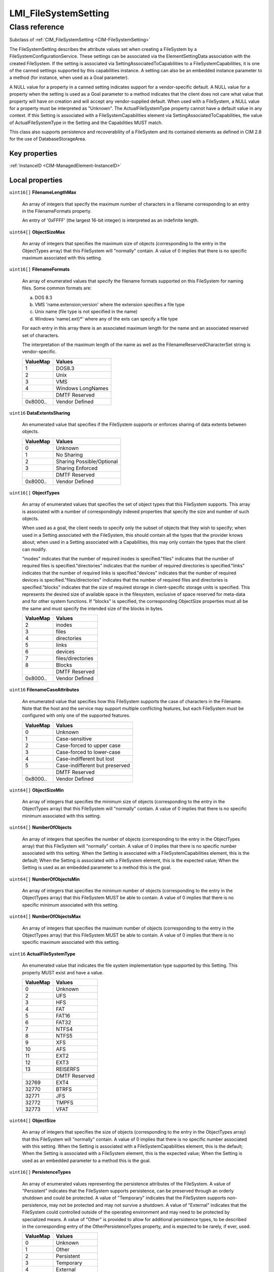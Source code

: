 .. _LMI-FileSystemSetting:

LMI_FileSystemSetting
---------------------

Class reference
===============
Subclass of :ref:`CIM_FileSystemSetting <CIM-FileSystemSetting>`

The FileSystemSetting describes the attribute values set when creating a FileSystem by a FileSystemConfigurationService. These settings can be associated via the ElementSettingData association with the created FileSystem. If the setting is associated via SettingAssociatedToCapabilities to a FileSystemCapabilities, it is one of the canned settings supported by this capabilities instance. A setting can also be an embedded instance parameter to a method (for instance, when used as a Goal parameter). 

A NULL value for a property in a canned setting indicates support for a vendor-specific default. A NULL value for a property when the setting is used as a Goal parameter to a method indicates that the client does not care what value that property will have on creation and will accept any vendor-supplied default. When used with a FileSystem, a NULL value for a property must be interpreted as "Unknown". The ActualFileSystemType property cannot have a default value in any context. If this Setting is associated with a FileSystemCapabilities element via SettingAssociatedToCapabilities, the value of ActualFileSystemType in the Setting and the Capabilities MUST match. 

This class also supports persistence and recoverability of a FileSystem and its contained elements as defined in CIM 2.8 for the use of DatabaseStorageArea.


Key properties
^^^^^^^^^^^^^^

| :ref:`InstanceID <CIM-ManagedElement-InstanceID>`

Local properties
^^^^^^^^^^^^^^^^

.. _LMI-FileSystemSetting-FilenameLengthMax:

``uint16[]`` **FilenameLengthMax**

    An array of integers that specify the maximum number of characters in a filename corresponding to an entry in the FilenameFormats property. 

    An entry of '0xFFFF' (the largest 16-bit integer) is interpreted as an indefinite length.

    
.. _LMI-FileSystemSetting-ObjectSizeMax:

``uint64[]`` **ObjectSizeMax**

    An array of integers that specifies the maximum size of objects (corresponding to the entry in the ObjectTypes array) that this FileSystem will "normally" contain. A value of 0 implies that there is no specific maximum associated with this setting.

    
.. _LMI-FileSystemSetting-FilenameFormats:

``uint16[]`` **FilenameFormats**

    An array of enumerated values that specify the filename formats supported on this FileSystem for naming files. Some common formats are: 

    a) DOS 8.3 

    b) VMS 'name.extension;version' where the extension specifies a file type 

    c) Unix name (file type is not specified in the name) 

    d) Windows 'name{.ext}*' where any of the exts can specify a file type 

    For each entry in this array there is an associated maximum length for the name and an associated reserved set of characters. 

    The interpretation of the maximum length of the name as well as the FilenameReservedCharacterSet string is vendor-specific.

    
    ======== =================
    ValueMap Values           
    ======== =================
    1        DOS8.3           
    2        Unix             
    3        VMS              
    4        Windows LongNames
    ..       DMTF Reserved    
    0x8000.. Vendor Defined   
    ======== =================
    
.. _LMI-FileSystemSetting-DataExtentsSharing:

``uint16`` **DataExtentsSharing**

    An enumerated value that specifies if the FileSystem supports or enforces sharing of data extents between objects.

    
    ======== =========================
    ValueMap Values                   
    ======== =========================
    0        Unknown                  
    1        No Sharing               
    2        Sharing Possible/Optional
    3        Sharing Enforced         
    ..       DMTF Reserved            
    0x8000.. Vendor Defined           
    ======== =========================
    
.. _LMI-FileSystemSetting-ObjectTypes:

``uint16[]`` **ObjectTypes**

    An array of enumerated values that specifies the set of object types that this FileSystem supports. This array is associated with a number of correspondingly indexed properties that specify the size and number of such objects. 

    When used as a goal, the client needs to specify only the subset of objects that they wish to specify; when used in a Setting associated with the FileSystem, this should contain all the types that the provider knows about; when used in a Setting associated with a Capabilities, this may only contain the types that the client can modify.

    "inodes" indicates that the number of required inodes is specified."files" indicates that the number of required files is specified."directories" indicates that the number of required directories is specified."links" indicates that the number of required links is specified."devices" indicates that the number of required devices is specified."files/directories" indicates that the number of required files and directories is specified."blocks" indicates that the size of required storage in client-specific storage units is specified. This represents the desired size of available space in the filesystem, exclusive of space reserved for meta-data and for other system functions. If "blocks" is specified, the corresponding ObjectSize properties must all be the same and must specify the intended size of the blocks in bytes.

    
    ======== =================
    ValueMap Values           
    ======== =================
    2        inodes           
    3        files            
    4        directories      
    5        links            
    6        devices          
    7        files/directories
    8        Blocks           
    ..       DMTF Reserved    
    0x8000.. Vendor Defined   
    ======== =================
    
.. _LMI-FileSystemSetting-FilenameCaseAttributes:

``uint16`` **FilenameCaseAttributes**

    An enumerated value that specifies how this FileSystem supports the case of characters in the Filename. Note that the host and the service may support multiple conflicting features, but each FileSystem must be configured with only one of the supported features.

    
    ======== ==============================
    ValueMap Values                        
    ======== ==============================
    0        Unknown                       
    1        Case-sensitive                
    2        Case-forced to upper case     
    3        Case-forced to lower-case     
    4        Case-indifferent but lost     
    5        Case-indifferent but preserved
    ..       DMTF Reserved                 
    0x8000.. Vendor Defined                
    ======== ==============================
    
.. _LMI-FileSystemSetting-ObjectSizeMin:

``uint64[]`` **ObjectSizeMin**

    An array of integers that specifies the minimum size of objects (corresponding to the entry in the ObjectTypes array) that this FileSystem will "normally" contain. A value of 0 implies that there is no specific minimum associated with this setting.

    
.. _LMI-FileSystemSetting-NumberOfObjects:

``uint64[]`` **NumberOfObjects**

    An array of integers that specifies the number of objects (corresponding to the entry in the ObjectTypes array) that this FileSystem will "normally" contain. A value of 0 implies that there is no specific number associated with this setting. When the Setting is associated with a FileSystemCapabilities element, this is the default; When the Setting is associated with a FileSystem element, this is the expected value; When the Setting is used as an embedded parameter to a method this is the goal.

    
.. _LMI-FileSystemSetting-NumberOfObjectsMin:

``uint64[]`` **NumberOfObjectsMin**

    An array of integers that specifies the minimum number of objects (corresponding to the entry in the ObjectTypes array) that this FileSystem MUST be able to contain. A value of 0 implies that there is no specific minimum associated with this setting.

    
.. _LMI-FileSystemSetting-NumberOfObjectsMax:

``uint64[]`` **NumberOfObjectsMax**

    An array of integers that specifies the maximum number of objects (corresponding to the entry in the ObjectTypes array) that this FileSystem MUST be able to contain. A value of 0 implies that there is no specific maximum associated with this setting.

    
.. _LMI-FileSystemSetting-ActualFileSystemType:

``uint16`` **ActualFileSystemType**

    An enumerated value that indicates the file system implementation type supported by this Setting. This property MUST exist and have a value.

    
    ======== =============
    ValueMap Values       
    ======== =============
    0        Unknown      
    2        UFS          
    3        HFS          
    4        FAT          
    5        FAT16        
    6        FAT32        
    7        NTFS4        
    8        NTFS5        
    9        XFS          
    10       AFS          
    11       EXT2         
    12       EXT3         
    13       REISERFS     
    ..       DMTF Reserved
    32769    EXT4         
    32770    BTRFS        
    32771    JFS          
    32772    TMPFS        
    32773    VFAT         
    ======== =============
    
.. _LMI-FileSystemSetting-ObjectSize:

``uint64[]`` **ObjectSize**

    An array of integers that specifies the size of objects (corresponding to the entry in the ObjectTypes array) that this FileSystem will "normally" contain. A value of 0 implies that there is no specific number associated with this setting. When the Setting is associated with a FileSystemCapabilities element, this is the default; When the Setting is associated with a FileSystem element, this is the expected value; When the Setting is used as an embedded parameter to a method this is the goal.

    
.. _LMI-FileSystemSetting-PersistenceTypes:

``uint16[]`` **PersistenceTypes**

    An array of enumerated values representing the persistence attributes of the FileSystem. A value of "Persistent" indicates that the FileSystem supports persistence, can be preserved through an orderly shutdown and could be protected. A value of "Temporary" indicates that the FileSystem supports non-persistence, may not be protected and may not survive a shutdown. A value of "External" indicates that the FileSystem could controlled outside of the operating environment and may need to be protected by specialized means. A value of "Other" is provided to allow for additional persistence types, to be described in the corresponding entry of the OtherPersistenceTypes property, and is expected to be rarely, if ever, used.

    
    ======== =============
    ValueMap Values       
    ======== =============
    0        Unknown      
    1        Other        
    2        Persistent   
    3        Temporary    
    4        External     
    5..      DMTF Reserved
    ======== =============
    

Local methods
^^^^^^^^^^^^^

*None*

Inherited properties
^^^^^^^^^^^^^^^^^^^^

| ``uint16[]`` :ref:`FilenameStreamFormats <CIM-FileSystemSetting-FilenameStreamFormats>`
| ``string`` :ref:`InstanceID <CIM-SettingData-InstanceID>`
| ``string`` :ref:`ElementName <CIM-SettingData-ElementName>`
| ``string`` :ref:`Description <CIM-ManagedElement-Description>`
| ``uint16`` :ref:`CopyTarget <CIM-FileSystemSetting-CopyTarget>`
| ``uint16[]`` :ref:`SupportedAuthorizationProtocols <CIM-FileSystemSetting-SupportedAuthorizationProtocols>`
| ``string`` :ref:`ConfigurationName <CIM-SettingData-ConfigurationName>`
| ``uint16[]`` :ref:`SupportedAuthenticationProtocols <CIM-FileSystemSetting-SupportedAuthenticationProtocols>`
| ``string`` :ref:`SoOrgID <CIM-SettingData-SoOrgID>`
| ``string[]`` :ref:`FilenameReservedCharacterSet <CIM-FileSystemSetting-FilenameReservedCharacterSet>`
| ``uint16[]`` :ref:`SupportedLockingSemantics <CIM-FileSystemSetting-SupportedLockingSemantics>`
| ``string[]`` :ref:`OtherPersistenceTypes <CIM-FileSystemSetting-OtherPersistenceTypes>`
| ``string`` :ref:`Caption <CIM-ManagedElement-Caption>`
| ``string`` :ref:`SoID <CIM-SettingData-SoID>`
| ``uint16`` :ref:`ChangeableType <CIM-SettingData-ChangeableType>`
| ``string[]`` :ref:`ComponentSetting <CIM-SettingData-ComponentSetting>`
| ``uint64`` :ref:`Generation <CIM-ManagedElement-Generation>`

Inherited methods
^^^^^^^^^^^^^^^^^

*None*

